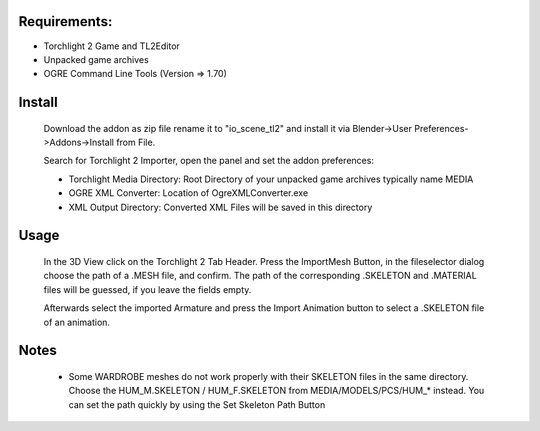 Requirements:
============================================================

* Torchlight 2 Game and TL2Editor
* Unpacked game archives 
* OGRE Command Line Tools (Version => 1.70)

Install
============================================================

	Download the addon as zip file rename it to "io_scene_tl2"
	and install it via Blender->User Preferences->Addons->Install from File.
	
	Search for Torchlight 2 Importer, open the panel and set the addon preferences:

	* Torchlight Media Directory: Root Directory of your unpacked game archives typically name MEDIA
	* OGRE XML Converter: Location of OgreXMLConverter.exe
	* XML Output Directory: Converted XML Files will be saved in this directory

Usage
============================================================
	In the 3D View click on the Torchlight 2 Tab Header.
	Press the ImportMesh Button, in the fileselector dialog choose
	the path of a .MESH file, and confirm. The path of the corresponding
	.SKELETON and .MATERIAL files will be guessed, if you leave the fields
	empty.

	Afterwards select the imported Armature and press the Import Animation button
	to select a .SKELETON file of an animation.	

Notes
============================================================
	* Some WARDROBE meshes do not work properly with their SKELETON files in the same directory.
	  Choose the HUM_M.SKELETON / HUM_F.SKELETON from MEDIA/MODELS/PCS/HUM_* instead. You can set 
	  the path quickly by using the Set Skeleton Path Button
